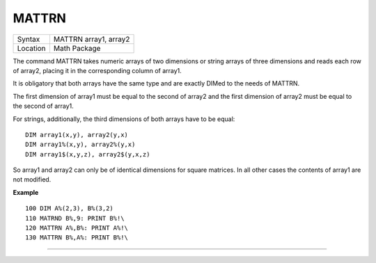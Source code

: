 ..  _mattrn:

MATTRN
======

+----------+-------------------------------------------------------------------+
| Syntax   |  MATTRN array1, array2                                            |
+----------+-------------------------------------------------------------------+
| Location |  Math Package                                                     |
+----------+-------------------------------------------------------------------+

The command MATTRN takes numeric arrays of two dimensions or string
arrays of three dimensions and reads each row of array2, placing it in
the corresponding column of array1.

It is obligatory that both arrays
have the same type and are exactly DIMed to the needs of MATTRN.

The
first dimension of array1 must be equal to the second of array2 and the
first dimension of array2 must be equal to the second of array1.

For
strings, additionally, the third dimensions of both arrays have to be
equal::

    DIM array1(x,y), array2(y,x)
    DIM array1%(x,y), array2%(y,x)
    DIM array1$(x,y,z), array2$(y,x,z)

So array1 and array2 can only be of identical dimensions for square
matrices. In all other cases the contents of array1 are not modified.

**Example**

::

    100 DIM A%(2,3), B%(3,2)
    110 MATRND B%,9: PRINT B%!\
    120 MATTRN A%,B%: PRINT A%!\
    130 MATTRN B%,A%: PRINT B%!\

--------------


